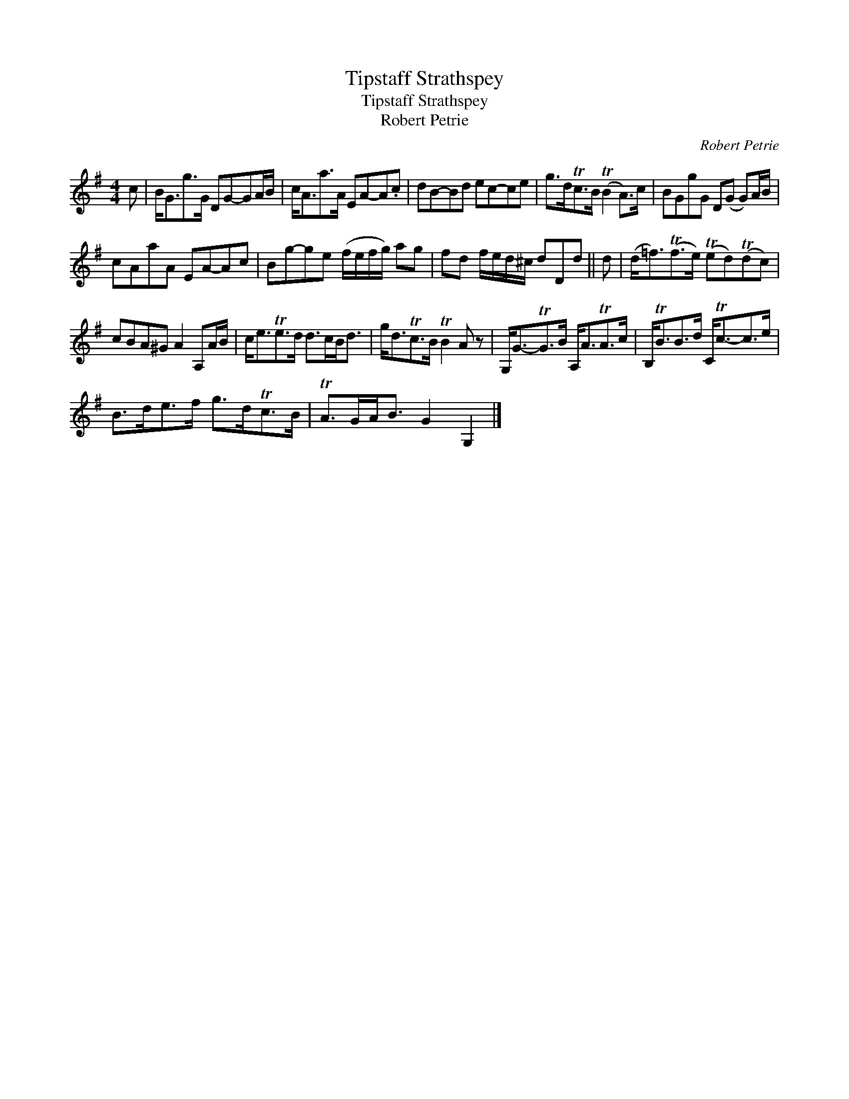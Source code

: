 X:1
T:Tipstaff Strathspey
T:Tipstaff Strathspey
T:Robert Petrie
C:Robert Petrie
L:1/8
M:4/4
K:G
V:1 treble 
V:1
 c | B<Gg>G DG-GA/B/ | c<Aa>A EA-A.c | dB-Bd ec-ce | g>dTc>B (TB2 A>)c | BGgG D(G G)A/B/ | %6
 cAaA EA-Ac | Bg-ge (f/e/f/g/) ag | fd f/e/d/^c/ dDd || d | (d<=f)(Tf>e) (Ted)(Tdc) | %11
 cBA^G A2 A,A/B/ | c<eTe>d d>cB<d | g<dTc>B TB2 A z | G,<G-TG>B A,<ATA>c | B,<TBB>d C<Tc-c>e | %16
 B>de>f g>dTc>B | TA>GA<B G2 G,2 |] %18

